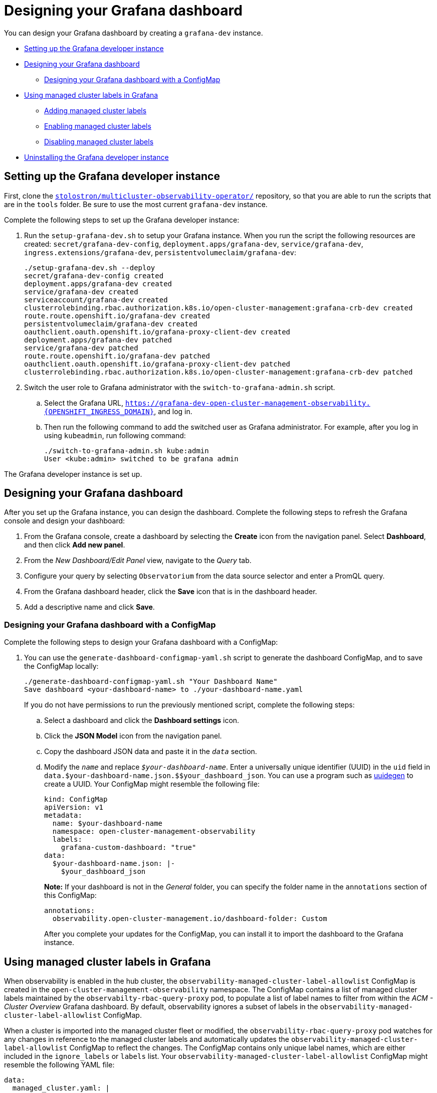 [#designing-your-grafana-dashboard]
= Designing your Grafana dashboard

You can design your Grafana dashboard by creating a `grafana-dev` instance.

* <<setting-up-the-grafana-developer-instance,Setting up the Grafana developer instance>>
* <<designing-your-dashboard,Designing your Grafana dashboard>>
- <<designing-your-grafana-dashboard-with-configmap,Designing your Grafana dashboard with a ConfigMap>>
* <<using-managed-cluster-labels,Using managed cluster labels in Grafana>>
- <<adding-managed-cluster-labels,Adding managed cluster labels>>
- <<enabling-managed-cluster-labels,Enabling managed cluster labels>>
- <<disabling-managed-cluster-labels,Disabling managed cluster labels>>
* <<uninstalling-the-grafana-developer-instance,Uninstalling the Grafana developer instance>>

[#setting-up-the-grafana-developer-instance]
== Setting up the Grafana developer instance

First, clone the https://github.com/stolostron/multicluster-observability-operator[`stolostron/multicluster-observability-operator/`] repository, so that you are able to run the scripts that are in the `tools` folder. Be sure to use the most current `grafana-dev` instance.

Complete the following steps to set up the Grafana developer instance:

. Run the `setup-grafana-dev.sh` to setup your Grafana instance. When you run the script the following resources are created: `secret/grafana-dev-config`, `deployment.apps/grafana-dev`, `service/grafana-dev`, `ingress.extensions/grafana-dev`, `persistentvolumeclaim/grafana-dev`:
+
----
./setup-grafana-dev.sh --deploy
secret/grafana-dev-config created
deployment.apps/grafana-dev created
service/grafana-dev created
serviceaccount/grafana-dev created
clusterrolebinding.rbac.authorization.k8s.io/open-cluster-management:grafana-crb-dev created
route.route.openshift.io/grafana-dev created
persistentvolumeclaim/grafana-dev created
oauthclient.oauth.openshift.io/grafana-proxy-client-dev created
deployment.apps/grafana-dev patched
service/grafana-dev patched
route.route.openshift.io/grafana-dev patched
oauthclient.oauth.openshift.io/grafana-proxy-client-dev patched
clusterrolebinding.rbac.authorization.k8s.io/open-cluster-management:grafana-crb-dev patched
----

. Switch the user role to Grafana administrator with the `switch-to-grafana-admin.sh` script.
+
.. Select the Grafana URL, `https://grafana-dev-open-cluster-management-observability.{OPENSHIFT_INGRESS_DOMAIN}`, and log in.
.. Then run the following command to add the switched user as Grafana administrator. For example, after you log in using `kubeadmin`, run following command:
+
----
./switch-to-grafana-admin.sh kube:admin
User <kube:admin> switched to be grafana admin
----

The Grafana developer instance is set up. 

[#design-your-dashboard]
== Designing your Grafana dashboard

After you set up the Grafana instance, you can design the dashboard. Complete the following steps to refresh the Grafana console and design your dashboard:

. From the Grafana console, create a dashboard by selecting the *Create* icon from the navigation panel. Select *Dashboard*, and then click *Add new panel*.

. From the _New Dashboard/Edit Panel_ view, navigate to the _Query_ tab.

. Configure your query by selecting `Observatorium` from the data source selector and enter a PromQL query.

. From the Grafana dashboard header, click the *Save* icon that is in the dashboard header.

. Add a descriptive name and click *Save*. 

[#designing-your-grafana-dashboard-with-configmap]
=== Designing your Grafana dashboard with a ConfigMap

Complete the following steps to design your Grafana dashboard with a ConfigMap:

. You can use the `generate-dashboard-configmap-yaml.sh` script to generate the dashboard ConfigMap, and to save the ConfigMap locally:
+
----
./generate-dashboard-configmap-yaml.sh "Your Dashboard Name"
Save dashboard <your-dashboard-name> to ./your-dashboard-name.yaml
----
+
If you do not have permissions to run the previously mentioned script, complete the following steps:
+
.. Select a dashboard and click the *Dashboard settings* icon. 
.. Click the *JSON Model* icon from the navigation panel.
.. Copy the dashboard JSON data and paste it in the `_data_` section.
.. Modify the `_name_` and replace `_$your-dashboard-name_`. Enter a universally unique identifier (UUID) in the `uid` field in `data.$your-dashboard-name.json.$$your_dashboard_json`. You can use a program such as link:https://man7.org/linux/man-pages/man1/uuidgen.1.html[uuidegen] to create a UUID. Your ConfigMap might resemble the following file:
+
[source,yaml]
----
kind: ConfigMap
apiVersion: v1
metadata:
  name: $your-dashboard-name
  namespace: open-cluster-management-observability
  labels:
    grafana-custom-dashboard: "true"
data:
  $your-dashboard-name.json: |-
    $your_dashboard_json
----
+
*Note:* If your dashboard is not in the _General_ folder, you can specify the folder name in the `annotations` section of this ConfigMap:
+
----
annotations:
  observability.open-cluster-management.io/dashboard-folder: Custom
----
+
After you complete your updates for the ConfigMap, you can install it to import the dashboard to the Grafana instance.

[#using-managed-cluster-labels]
== Using managed cluster labels in Grafana

When observability is enabled in the hub cluster, the `observability-managed-cluster-label-allowlist` ConfigMap is created in the `open-cluster-management-observability` namespace. The ConfigMap contains a list of managed cluster labels maintained by the `observabilty-rbac-query-proxy` pod, to populate a list of label names to filter from within the _ACM - Cluster Overview_ Grafana dashboard. By default, observability ignores a subset of labels in the `observability-managed-cluster-label-allowlist` ConfigMap.

When a cluster is imported into the managed cluster fleet or modified, the `observability-rbac-query-proxy` pod watches for any changes in reference to the managed cluster labels and automatically updates the `observability-managed-cluster-label-allowlist` ConfigMap to reflect the changes. The ConfigMap contains only unique label names, which are either included in the `ignore_labels` or `labels` list. Your `observability-managed-cluster-label-allowlist` ConfigMap might resemble the following YAML file:

[source,yaml]
----
data:
  managed_cluster.yaml: |
    ignore_labels:
      - clusterID
      - cluster.open-cluster-management.io/clusterset
      - feature.open-cluster-management.io/addon-application-manager
      - feature.open-cluster-management.io/addon-cert-policy-controller
      - feature.open-cluster-management.io/addon-cluster-proxy
      - feature.open-cluster-management.io/addon-config-policy-controller
      - feature.open-cluster-management.io/addon-governance-policy-framework
      - feature.open-cluster-management.io/addon-iam-policy-controller
      - feature.open-cluster-management.io/addon-observability-controller
      - feature.open-cluster-management.io/addon-search-collector
      - feature.open-cluster-management.io/addon-work-manager
      - installer.name
      - installer.namespace
      - local-cluster
      - name
    labels:
      - cloud
      - vendor
----

The labels that are enabled are displayed in the drop-down filter on the _ACM - Clusters Overview_ Grafana dashboard. The values are from the `acm_managed_cluster_labels` metric, depending on the `label` key value that is selected.

Any label that is listed in the `ignore_labels` keylist of the ConfigMap is removed from the drop-down filter on the _ACM - Clusters Overview_ Grafana dashboard.


[#adding-managed-cluster-labels]
=== Adding managed cluster labels

When you add a managed cluster label to the `observability-managed-cluster-label-allowlist` ConfigMap, the label becomes available as a filter option in Grafana. Add a unique label to the hub cluster, or managed cluster object that is associated with the managed cluster fleet. For example, if you add the label, `department=finance` to a managed cluster, the ConfigMap is updated and might resemble the following changes:

[source,yaml]
----
data:
  managed_cluster.yaml: |
    ignore_labels:
      - clusterID
      - cluster.open-cluster-management.io/clusterset
      - feature.open-cluster-management.io/addon-application-manager
      - feature.open-cluster-management.io/addon-cert-policy-controller
      - feature.open-cluster-management.io/addon-cluster-proxy
      - feature.open-cluster-management.io/addon-config-policy-controller
      - feature.open-cluster-management.io/addon-governance-policy-framework
      - feature.open-cluster-management.io/addon-iam-policy-controller
      - feature.open-cluster-management.io/addon-observability-controller
      - feature.open-cluster-management.io/addon-search-collector
      - feature.open-cluster-management.io/addon-work-manager
      - installer.name
      - installer.namespace
      - local-cluster
      - name
    labels:
      - cloud
      - department
      - vendor
----

[#enabling-managed-cluster-labels]
=== Enabling managed cluster labels

Enable a managed cluster label that is already disabled by removing the label from the `ignore_labels` list in the `observability-managed-cluster-label-allowlist` ConfigMap.

For example, enable the `local-cluster` and `name` labels. Your `observability-managed-cluster-label-allowlist` ConfigMap might resemble the following content:

[source,yaml]
----
data:
  managed_cluster.yaml: |
    ignore_labels:
      - clusterID
      - installer.name
      - installer.namespace
    labels:
      - cloud
      - vendor
      - local-cluster
      - name
----

The ConfigMap resyncs after 30 seconds to ensure that the cluster labels are updated. After you update the ConfigMap, check the `observability-rbac-query-proxy` pod logs in the `open-cluster-management-observability` namespace to verify where the label is listed. The following information might be displayed in the pod log:

----
enabled managedcluster labels: <label>
----

From the Grafana dashboard, verify that the label is listed as a value in the _Label_ drop-down menu.

[#disabling-managed-cluster-labels]
=== Disabling managed cluster labels

Exclude a managed cluster label from being listed in the _Label_ drop-down filter. Add the label name to the `ignore_labels` list. For example, your YAML might resemble the following file if you add `local-cluster` and `name` back into the `ignore_labels` list:

[source,yaml]
----
data:
  managed_cluster.yaml: |
    ignore_labels:
      - clusterID
      - installer.name
      - installer.namespace
      - local-cluster
      - name
    labels:
      - cloud
      - vendor
----

Check the `observability-rbac-query-proxy` pod logs in the `open-cluster-management-observability` namespace to verify where the label is listed. The following information might be displayed in the pod log:

----
disabled managedcluster label: <label>
----

[#uninstalling-the-grafana-developer-instance]
== Uninstalling the Grafana developer instance

When you uninstall the instance, the related resources are also deleted. Run the following command:

----
./setup-grafana-dev.sh --clean
secret "grafana-dev-config" deleted
deployment.apps "grafana-dev" deleted
serviceaccount "grafana-dev" deleted
route.route.openshift.io "grafana-dev" deleted
persistentvolumeclaim "grafana-dev" deleted
oauthclient.oauth.openshift.io "grafana-proxy-client-dev" deleted
clusterrolebinding.rbac.authorization.k8s.io "open-cluster-management:grafana-crb-dev" deleted
----

Return to the xref:../observability/observe_environments_intro.adoc#observing-environments-intro[Observing environments introduction].
